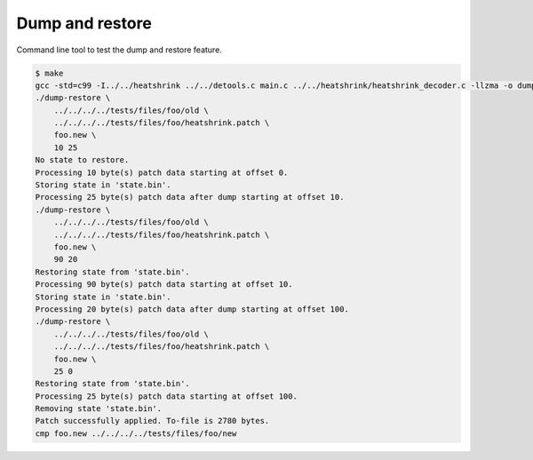 Dump and restore
================

Command line tool to test the dump and restore feature.

.. code-block:: text

   $ make
   gcc -std=c99 -I../../heatshrink ../../detools.c main.c ../../heatshrink/heatshrink_decoder.c -llzma -o dump-restore
   ./dump-restore \
       ../../../../tests/files/foo/old \
       ../../../../tests/files/foo/heatshrink.patch \
       foo.new \
       10 25
   No state to restore.
   Processing 10 byte(s) patch data starting at offset 0.
   Storing state in 'state.bin'.
   Processing 25 byte(s) patch data after dump starting at offset 10.
   ./dump-restore \
       ../../../../tests/files/foo/old \
       ../../../../tests/files/foo/heatshrink.patch \
       foo.new \
       90 20
   Restoring state from 'state.bin'.
   Processing 90 byte(s) patch data starting at offset 10.
   Storing state in 'state.bin'.
   Processing 20 byte(s) patch data after dump starting at offset 100.
   ./dump-restore \
       ../../../../tests/files/foo/old \
       ../../../../tests/files/foo/heatshrink.patch \
       foo.new \
       25 0
   Restoring state from 'state.bin'.
   Processing 25 byte(s) patch data starting at offset 100.
   Removing state 'state.bin'.
   Patch successfully applied. To-file is 2780 bytes.
   cmp foo.new ../../../../tests/files/foo/new
